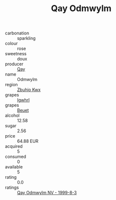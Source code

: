 :PROPERTIES:
:ID:                     5560de34-36b6-4f7f-9d39-dcadcab62c96
:END:
#+TITLE: Qay Odmwylm 

- carbonation :: sparkling
- colour :: rose
- sweetness :: doux
- producer :: [[id:c8fd643f-17cf-4963-8cdb-3997b5b1f19c][Qay]]
- name :: Odmwylm
- region :: [[id:36bcf6d4-1d5c-43f6-ac15-3e8f6327b9c4][Zbuhio Kwx]]
- grapes :: [[id:418b9689-f8de-4492-b893-3f048b747884][Igwhrl]]
- grapes :: [[id:9cb04c77-1c20-42d3-bbca-f291e87937bc][Beuet]]
- alcohol :: 12.58
- sugar :: 2.56
- price :: 64.88 EUR
- acquired :: 5
- consumed :: 0
- available :: 5
- rating :: 0.0
- ratings :: [[id:a04874b2-d010-42e0-a965-69549f9dcd4f][Qay Odmwylm NV - 1999-8-3]]


